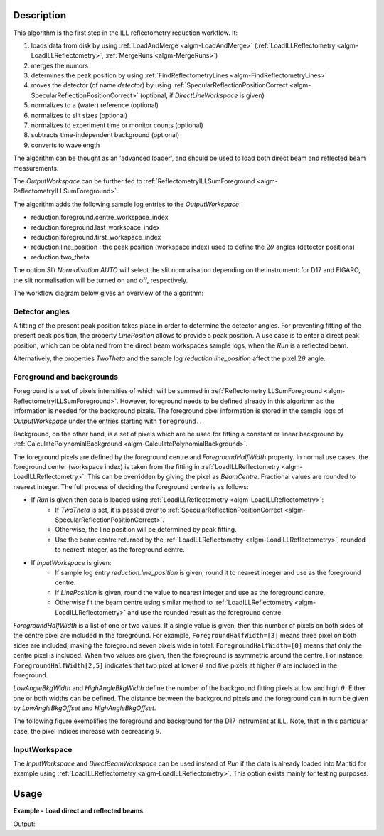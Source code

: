 .. algorithm::

.. summary::

.. relatedalgorithms::

.. properties::

Description
-----------

This algorithm is the first step in the ILL reflectometry reduction workflow. It:

#. loads data from disk by using :ref:`LoadAndMerge <algm-LoadAndMerge>` (:ref:`LoadILLReflectometry <algm-LoadILLReflectometry>`, :ref:`MergeRuns <algm-MergeRuns>`)
#. merges the numors
#. determines the peak position by using :ref:`FindReflectometryLines <algm-FindReflectometryLines>`
#. moves the detector (of name *detector*) by using :ref:`SpecularReflectionPositionCorrect <algm-SpecularReflectionPositionCorrect>` (optional, if *DirectLineWorkspace* is given)
#. normalizes to a (water) reference (optional)
#. normalizes to slit sizes (optional)
#. normalizes to experiment time or monitor counts (optional)
#. subtracts time-independent background (optional)
#. converts to wavelength

The algorithm can be thought as an 'advanced loader', and should be used to load both direct beam and reflected beam measurements.

The *OutputWorkspace* can be further fed to :ref:`ReflectometryILLSumForeground <algm-ReflectometryILLSumForeground>`.

The algorithm adds the following sample log entries to the *OutputWorkspace*:

* reduction.foreground.centre_workspace_index
* reduction.foreground.last_workspace_index
* reduction.foreground.first_workspace_index
* reduction.line_position : the peak position (workspace index) used to define the :math:`2\theta` angles (detector positions)
* reduction.two_theta

The option *Slit Normalisation AUTO* will select the slit normalisation depending on the instrument: for D17 and FIGARO, the slit normalisation will be turned on and off, respectively.

The workflow diagram below gives an overview of the algorithm:

.. diagram:: ReflectometryILLPreprocess-v1_wkflw.dot

Detector angles
###############

A fitting of the present peak position takes place in order to determine the detector angles.
For preventing fitting of the present peak position, the property *LinePosition* allows to provide a peak position.
A use case is to enter a direct peak position, which can be obtained from the direct beam workspaces sample logs, when the *Run* is a reflected beam.

Alternatively, the properties *TwoTheta* and the sample log *reduction.line_position* affect the pixel :math:`2\theta` angle.

Foreground and backgrounds
##########################

Foreground is a set of pixels intensities of which will be summed in :ref:`ReflectometryILLSumForeground <algm-ReflectometryILLSumForeground>`. However, foreground needs to be defined already in this algorithm as the information is needed for the background pixels. The foreground pixel information is stored in the sample logs of *OutputWorkspace* under the entries starting with ``foreground.``.

Background, on the other hand, is a set of pixels which are be used for fitting a constant or linear background by :ref:`CalculatePolynomialBackground <algm-CalculatePolynomialBackground>`.

The foreground pixels are defined by the foreground centre and *ForegroundHalfWidth* property. In normal use cases, the foreground center (workspace index) is taken from the fitting in :ref:`LoadILLReflectometry <algm-LoadILLReflectometry>`. This can be overridden by giving the pixel as *BeamCentre*. Fractional values are rounded to nearest integer. The full process of deciding the foreground centre is as follows:

* If *Run* is given then data is loaded using :ref:`LoadILLReflectometry <algm-LoadILLReflectometry>`:
    * If *TwoTheta* is set, it is passed over to :ref:`SpecularReflectionPositionCorrect <algm-SpecularReflectionPositionCorrect>`.
    * Otherwise, the line position will be determined by peak fitting.
    * Use the beam centre returned by the :ref:`LoadILLReflectometry <algm-LoadILLReflectometry>`, rounded to nearest integer, as the foreground centre.
* If *InputWorkspace* is given:
    * If sample log entry `reduction.line_position` is given, round it to nearest integer and use as the foreground centre.
    * If *LinePosition* is given, round the value to nearest integer and use as the foreground centre.
    * Otherwise fit the beam centre using similar method to :ref:`LoadILLReflectometry <algm-LoadILLReflectometry>` and use the rounded result as the foreground centre.

*ForegroundHalfWidth* is a list of one or two values. If a single value is given, then this number of pixels on both sides of the centre pixel are included in the foreground. For example, ``ForegroundHalfWidth=[3]`` means three pixel on both sides are included, making the foreground seven pixels wide in total. ``ForegroundHalfWidth=[0]`` means that only the centre pixel is included. When two values are given, then the foreground is asymmetric around the centre. For instance, ``ForegroundHalfWidth[2,5]`` indicates that two pixel at lower :math:`\theta` and five pixels at higher :math:`\theta` are included in the foreground.

*LowAngleBkgWidth* and *HighAngleBkgWidth* define the number of the background fitting pixels at low and high :math:`\theta`. Either one or both widths can be defined. The distance between the background pixels and the foreground can in turn be given by *LowAngleBkgOffset* and *HighAngleBkgOffset*.

The following figure exemplifies the foreground and background for the D17 instrument at ILL. Note, that in this particular case, the pixel indices increase with decreasing :math:`\theta`.

.. plot::

   from mantid.api import mtd
   from mantid.simpleapi import ExtractMonitors, LoadILLReflectometry
   import matplotlib.pyplot as plt
   import numpy

   ws = LoadILLReflectometry('ILL/D17/317370.nxs')
   ExtractMonitors(ws, DetectorWorkspace='ws')
   ws=mtd['ws']
   det0 = ws.getDetector(0)
   det1 = ws.getDetector(ws.getNumberHistograms() - 1)
   theta0 = numpy.rad2deg(ws.detectorSignedTwoTheta(det0))
   theta1 = numpy.rad2deg(ws.detectorSignedTwoTheta(det1))
   fig, ax = plt.subplots(subplot_kw={'projection': 'mantid'})
   ax.pcolor(ws, cmap='Oranges')
   ax.set_xlim(xmin=3, xmax=27)
   ax.set_ylim(ymin=0, ymax=ws.getNumberHistograms())
   ax.set_ylabel('Pixel (workspace index)')
   ax.axhspan(238, 250, color='red', alpha=0.15)
   ax.text(4.5, 241, 'LowAngleBkgWidth')
   ax.text(5, 223, 'LowAngleBkgOffset')
   ax.axhspan(185, 215, color='blue', alpha=0.15)
   ax.text(5.5, 206, 'ForegroundWidth [0]')
   ax.axhline(203, linestyle=':', color='k')  # Line position
   ax.text(22, 200, 'LinePosition')
   ax.text(5.5, 190, 'ForegroundWidth [1]')
   ax.text(5, 162, 'HighAngleBkgOffset')
   ax.axhspan(75, 145, color='red', alpha=0.15)
   ax.text(4.5, 108, 'HighAngleBkgWidth')
   ax2 = ax.twinx()
   ax2.set_ylim(ymin=theta0, ymax=theta1)
   ax2.set_ylabel('Angle (degrees)')

InputWorkspace
##############

The *InputWorkspace* and *DirectBeamWorkspace* can be used instead of *Run* if the data is already loaded into Mantid for example using :ref:`LoadILLReflectometry <algm-LoadILLReflectometry>`. This option exists mainly for testing purposes.

Usage
-----

**Example - Load direct and reflected beams**

.. testcode:: ForegroundWidthsEx

   from directtools import SampleLogs

   # Use same foreground and background settings for direct and reflected
   # beams.
   # Python dictionaries can be passed to algorithms as 'keyword arguments'.
   settings = {
       'ForegroundHalfWidth':[5],
       'LowAngleBkgOffset': 10,
       'LowAngleBkgWidth': 20,
       'HighAngleBkgOffset': 10,
       'HighAngleBkgWidth': 50
   }

   direct = ReflectometryILLPreprocess(
       Run='ILL/D17/317369.nxs',
       **settings
   )

   reflected = ReflectometryILLPreprocess(
       Run='ILL/D17/317370.nxs',
       DirectLineWorkspace=direct,
       **settings
   )

   # Check foreground settings from sample logs
   logs = SampleLogs(reflected)
   print('Reflected line position: {}'.format(logs.reduction.foreground.centre_workspace_index))
   # Half widths + centre pixel
   width = logs.reduction.foreground.last_workspace_index - logs.reduction.foreground.first_workspace_index + 1
   print('Foreground width: {}'.format(width))

Output:

.. testoutput:: ForegroundWidthsEx

   Reflected line position: 202
   Foreground width: 11

.. categories::

.. sourcelink::
